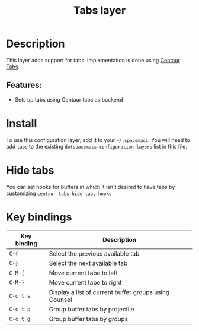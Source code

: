 #+TITLE: Tabs layer
#+TAGS: layer|spacemacs|emacs

# TOC links should be GitHub style anchors.
* Table of Contents                                        :TOC_4_gh:noexport:
- [[#description][Description]]
  - [[#features][Features:]]
- [[#install][Install]]
- [[#hide-tabs][Hide tabs]]
- [[#key-bindings][Key bindings]]

* Description
This layer adds support for tabs. Implementation is done using [[https://github.com/ema2159/centaur-tabs][Centaur Tabs]].

** Features:
 - Sets up tabs using Centaur tabs as backend

* Install

To use this configuration layer, add it to your =~/.spacemacs=. You will need to
add =tabs= to the existing =dotspacemacs-configuration-layers= list in this
file.

* Hide tabs

You can set hooks for buffers in which it isn't desired to have tabs by
customizing =centaur-tabs-hide-tabs-hooks=

* Key bindings

| Key binding | Description                                           |
|-------------+-------------------------------------------------------|
| ~C-{~       | Select the previous available tab                     |
| ~C-}~       | Select the next available tab                         |
| ~C-M-{~     | Move current tabe to left                             |
| ~C-M-}~     | Move current tabe to right                            |
| ~C-c t s~   | Display a list of current buffer groups using Counsel |
| ~C-c t p~   | Group buffer tabs by projectile                       |
| ~C-c t g~   | Group buffer tabs by groups                           |
